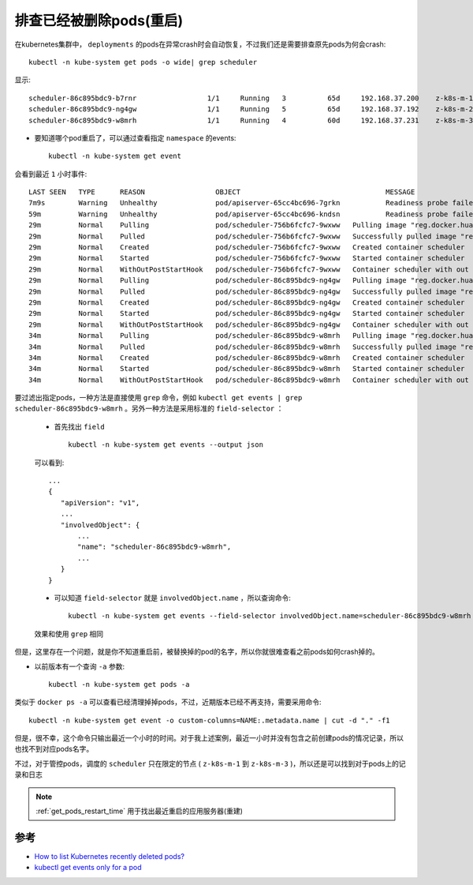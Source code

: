 .. _debug_k8s_deleted_pods:

===========================
排查已经被删除pods(重启)
===========================

在kubernetes集群中， ``deployments`` 的pods在异常crash时会自动恢复，不过我们还是需要排查原先pods为何会crash::

   kubectl -n kube-system get pods -o wide| grep scheduler

显示::

   scheduler-86c895bdc9-b7rnr                 1/1     Running   3          65d     192.168.37.200    z-k8s-m-1  <none>           <none>
   scheduler-86c895bdc9-ng4gw                 1/1     Running   5          65d     192.168.37.192    z-k8s-m-2  <none>           <none>
   scheduler-86c895bdc9-w8mrh                 1/1     Running   4          60d     192.168.37.231    z-k8s-m-3  <none>           <none>

- 要知道哪个pod重启了，可以通过查看指定 ``namespace`` 的events::

   kubectl -n kube-system get event

会看到最近 ``1`` 小时事件::

   LAST SEEN   TYPE      REASON                 OBJECT                                   MESSAGE
   7m9s        Warning   Unhealthy              pod/apiserver-65cc4bc696-7grkn           Readiness probe failed: Get https://192.168.37.203:6443/readyz: net/http: request canceled while waiting for connection (Client.Timeout exceeded while awaiting headers)
   59m         Warning   Unhealthy              pod/apiserver-65cc4bc696-kndsn           Readiness probe failed: Get https://192.168.37.158:6443/readyz: net/http: request canceled while waiting for connection (Client.Timeout exceeded while awaiting headers)
   29m         Normal    Pulling                pod/scheduler-756b6fcfc7-9wxww   Pulling image "reg.docker.huatai.me/k8s/scheduler:release-v1.2.5_20211026111044_216c6766"
   29m         Normal    Pulled                 pod/scheduler-756b6fcfc7-9wxww   Successfully pulled image "reg.docker.huatai.me/k8s/scheduler:release-v1.2.5_20211026111044_216c6766"
   29m         Normal    Created                pod/scheduler-756b6fcfc7-9wxww   Created container scheduler
   29m         Normal    Started                pod/scheduler-756b6fcfc7-9wxww   Started container scheduler
   29m         Normal    WithOutPostStartHook   pod/scheduler-756b6fcfc7-9wxww   Container scheduler with out poststart hook
   29m         Normal    Pulling                pod/scheduler-86c895bdc9-ng4gw   Pulling image "reg.docker.huatai.me/k8s/scheduler:release-v1.2.4_20210928203943_53875ece"
   29m         Normal    Pulled                 pod/scheduler-86c895bdc9-ng4gw   Successfully pulled image "reg.docker.huatai.me/k8s/scheduler:release-v1.2.4_20210928203943_53875ece"
   29m         Normal    Created                pod/scheduler-86c895bdc9-ng4gw   Created container scheduler
   29m         Normal    Started                pod/scheduler-86c895bdc9-ng4gw   Started container scheduler
   29m         Normal    WithOutPostStartHook   pod/scheduler-86c895bdc9-ng4gw   Container scheduler with out poststart hook
   34m         Normal    Pulling                pod/scheduler-86c895bdc9-w8mrh   Pulling image "reg.docker.huatai.me/k8s/scheduler:release-v1.2.4_20210928203943_53875ece"
   34m         Normal    Pulled                 pod/scheduler-86c895bdc9-w8mrh   Successfully pulled image "reg.docker.huatai.me/k8s/scheduler:release-v1.2.4_20210928203943_53875ece"
   34m         Normal    Created                pod/scheduler-86c895bdc9-w8mrh   Created container scheduler
   34m         Normal    Started                pod/scheduler-86c895bdc9-w8mrh   Started container scheduler
   34m         Normal    WithOutPostStartHook   pod/scheduler-86c895bdc9-w8mrh   Container scheduler with out poststart hook

要过滤出指定pods，一种方法是直接使用 ``grep`` 命令，例如 ``kubectl get events | grep scheduler-86c895bdc9-w8mrh`` 。另外一种方法是采用标准的 ``field-selector`` ：

  - 首先找出 ``field`` ::

     kubectl -n kube-system get events --output json

  可以看到::

     ...
     {
        "apiVersion": "v1",
        ...
        "involvedObject": {
            ...
            "name": "scheduler-86c895bdc9-w8mrh",
            ...
        }
     }

  - 可以知道 ``field-selector`` 就是 ``involvedObject.name`` ，所以查询命令::

     kubectl -n kube-system get events --field-selector involvedObject.name=scheduler-86c895bdc9-w8mrh

  效果和使用 ``grep`` 相同

但是，这里存在一个问题，就是你不知道重启前，被替换掉的pod的名字，所以你就很难查看之前pods如何crash掉的。

- 以前版本有一个查询 ``-a`` 参数::

   kubectl -n kube-system get pods -a

类似于 ``docker ps -a`` 可以查看已经清理掉掉pods，不过，近期版本已经不再支持，需要采用命令::

   kubectl -n kube-system get event -o custom-columns=NAME:.metadata.name | cut -d "." -f1

但是，很不幸，这个命令只输出最近一个小时的时间。对于我上述案例，最近一小时并没有包含之前创建pods的情况记录，所以也找不到对应pods名字。

不过，对于管控pods，调度的 ``scheduler`` 只在限定的节点 ( ``z-k8s-m-1`` 到 ``z-k8s-m-3`` )，所以还是可以找到对于pods上的记录和日志

.. note::

   :ref:`get_pods_restart_time` 用于找出最近重启的应用服务器(重建)

参考
=========

- `How to list Kubernetes recently deleted pods? <https://stackoverflow.com/questions/40636021/how-to-list-kubernetes-recently-deleted-pods>`_
- `kubectl get events only for a pod <https://stackoverflow.com/questions/51931113/kubectl-get-events-only-for-a-pod>`_
